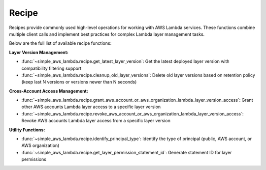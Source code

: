 Recipe
==============================================================================
Recipes provide commonly used high-level operations for working with AWS Lambda services. These functions combine multiple client calls and implement best practices for complex Lambda layer management tasks.

Below are the full list of available recipe functions:

**Layer Version Management:**

- :func:`~simple_aws_lambda.recipe.get_latest_layer_version`: Get the latest deployed layer version with compatibility filtering support
- :func:`~simple_aws_lambda.recipe.cleanup_old_layer_versions`: Delete old layer versions based on retention policy (keep last N versions or versions newer than N seconds)

**Cross-Account Access Management:**

- :func:`~simple_aws_lambda.recipe.grant_aws_account_or_aws_organization_lambda_layer_version_access`: Grant other AWS accounts Lambda layer access to a specific layer version
- :func:`~simple_aws_lambda.recipe.revoke_aws_account_or_aws_organization_lambda_layer_version_access`: Revoke AWS accounts Lambda layer access from a specific layer version

**Utility Functions:**

- :func:`~simple_aws_lambda.recipe.identify_principal_type`: Identify the type of principal (public, AWS account, or AWS organization)
- :func:`~simple_aws_lambda.recipe.get_layer_permission_statement_id`: Generate statement ID for layer permissions